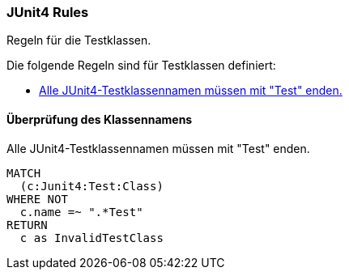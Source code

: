 [[junit4:default]]
.Regeln für die Testklassen.
[role=group,includesConstraints="junit4:TestClassName"]

=== JUnit4 Rules

Die folgende Regeln sind für Testklassen definiert:

- <<junit4:TestClassName>>

==== Überprüfung des Klassennamens

[[junit4:TestClassName]]
.Alle JUnit4-Testklassennamen müssen mit "Test" enden.
[source,cypher,role=constraint,requiresConcepts="junit4:TestClass"]
----
MATCH
  (c:Junit4:Test:Class)
WHERE NOT
  c.name =~ ".*Test"
RETURN
  c as InvalidTestClass
----